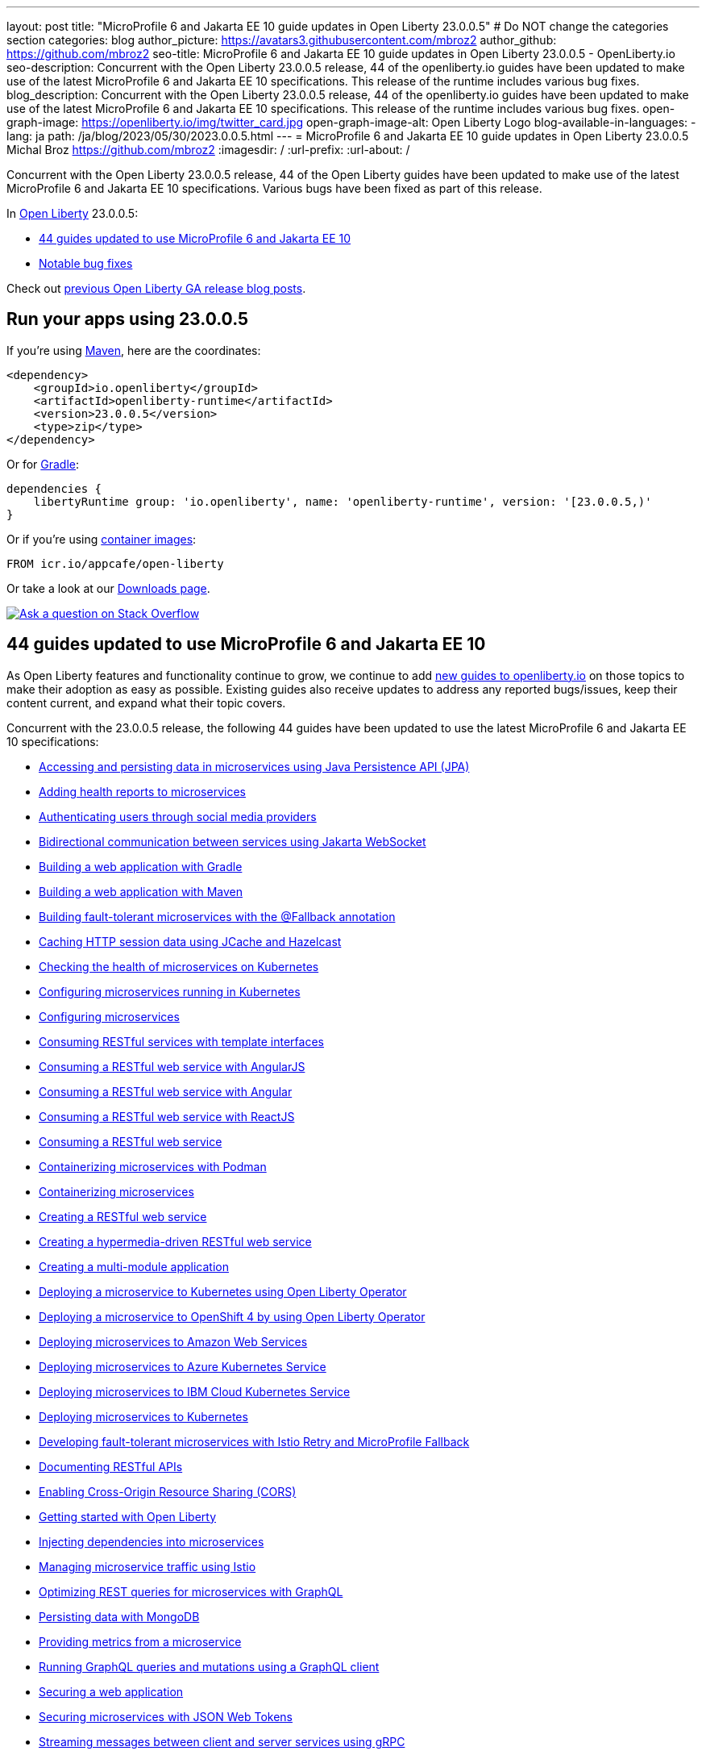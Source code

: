 ---
layout: post
title: "MicroProfile 6 and Jakarta EE 10 guide updates in Open Liberty 23.0.0.5"
# Do NOT change the categories section
categories: blog
author_picture: https://avatars3.githubusercontent.com/mbroz2
author_github: https://github.com/mbroz2
seo-title: MicroProfile 6 and Jakarta EE 10 guide updates in Open Liberty 23.0.0.5 - OpenLiberty.io
seo-description: Concurrent with the Open Liberty 23.0.0.5 release, 44 of the openliberty.io guides have been updated to make use of the latest MicroProfile 6 and Jakarta EE 10 specifications.  This release of the runtime includes various bug fixes.
blog_description: Concurrent with the Open Liberty 23.0.0.5 release, 44 of the openliberty.io guides have been updated to make use of the latest MicroProfile 6 and Jakarta EE 10 specifications.  This release of the runtime includes various bug fixes.
open-graph-image: https://openliberty.io/img/twitter_card.jpg
open-graph-image-alt: Open Liberty Logo
blog-available-in-languages:
- lang: ja
  path: /ja/blog/2023/05/30/2023.0.0.5.html
---
= MicroProfile 6 and Jakarta EE 10 guide updates in Open Liberty 23.0.0.5
Michal Broz <https://github.com/mbroz2>
:imagesdir: /
:url-prefix:
:url-about: /
//Blank line here is necessary before starting the body of the post.

Concurrent with the Open Liberty 23.0.0.5 release, 44 of the Open Liberty guides have been updated to make use of the latest MicroProfile 6 and Jakarta EE 10 specifications.  Various bugs have been fixed as part of this release.

In link:{url-about}[Open Liberty] 23.0.0.5:

* <<guides, 44 guides updated to use MicroProfile 6 and Jakarta EE 10>>
* <<bugs, Notable bug fixes>>


Check out link:{url-prefix}/blog/?search=release&search!=beta[previous Open Liberty GA release blog posts].


[#run]

== Run your apps using 23.0.0.5

If you're using link:{url-prefix}/guides/maven-intro.html[Maven], here are the coordinates:

[source,xml]
----
<dependency>
    <groupId>io.openliberty</groupId>
    <artifactId>openliberty-runtime</artifactId>
    <version>23.0.0.5</version>
    <type>zip</type>
</dependency>
----

Or for link:{url-prefix}/guides/gradle-intro.html[Gradle]:

[source,gradle]
----
dependencies {
    libertyRuntime group: 'io.openliberty', name: 'openliberty-runtime', version: '[23.0.0.5,)'
}
----

Or if you're using link:{url-prefix}/docs/latest/container-images.html[container images]:

[source]
----
FROM icr.io/appcafe/open-liberty
----

Or take a look at our link:{url-prefix}/start/[Downloads page].

[link=https://stackoverflow.com/tags/open-liberty]
image::img/blog/blog_btn_stack.svg[Ask a question on Stack Overflow, align="center"]

// // // // DO NOT MODIFY THIS COMMENT BLOCK <GHA-BLOG-TOPIC> // // // // 
// Blog issue: https://github.com/OpenLiberty/open-liberty/issues/25288
// Contact/Reviewer: ReeceNana,gkwan-ibm
// // // // // // // // 
[#guides]
== 44 guides updated to use MicroProfile 6 and Jakarta EE 10
As Open Liberty features and functionality continue to grow, we continue to add link:https://openliberty.io/guides/?search=new&key=tag[new guides to openliberty.io] on those topics to make their adoption as easy as possible.  Existing guides also receive updates to address any reported bugs/issues, keep their content current, and expand what their topic covers.

Concurrent with the 23.0.0.5 release, the following 44 guides have been updated to use the latest MicroProfile 6 and Jakarta EE 10 specifications:

        - link:https://openliberty.io/guides/jpa-intro.html[Accessing and persisting data in microservices using Java Persistence API (JPA)]
        - link:https://openliberty.io/guides/microprofile-health.html[Adding health reports to microservices]
        - link:https://openliberty.io/guides/social-media-login.html[Authenticating users through social media providers]
        - link:https://openliberty.io/guides/jakarta-websocket.html[Bidirectional communication between services using Jakarta WebSocket]
        - link:https://openliberty.io/guides/gradle-intro.html[Building a web application with Gradle]
        - link:https://openliberty.io/guides/maven-intro.html[Building a web application with Maven]
        - link:https://openliberty.io/guides/microprofile-fallback.html[Building fault-tolerant microservices with the @Fallback annotation]
        - link:https://openliberty.io/guides/sessions.html[Caching HTTP session data using JCache and Hazelcast]
        - link:https://openliberty.io/guides/kubernetes-microprofile-health.html[Checking the health of microservices on Kubernetes]
        - link:https://openliberty.io/guides/kubernetes-microprofile-config.html[Configuring microservices running in Kubernetes]
        - link:https://openliberty.io/guides/microprofile-config.html[Configuring microservices]
        - link:https://openliberty.io/guides/microprofile-rest-client.html[Consuming RESTful services with template interfaces]
        - link:https://openliberty.io/guides/rest-client-angularjs.html[Consuming a RESTful web service with AngularJS]
        - link:https://openliberty.io/guides/rest-client-angular.html[Consuming a RESTful web service with Angular]
        - link:https://openliberty.io/guides/rest-client-reactjs.html[Consuming a RESTful web service with ReactJS]
        - link:https://openliberty.io/guides/rest-client-java.html[Consuming a RESTful web service]
        - link:https://openliberty.io/guides/containerize-podman.html[Containerizing microservices with Podman]
        - link:https://openliberty.io/guides/containerize.html[Containerizing microservices]
        - link:https://openliberty.io/guides/rest-intro.html[Creating a RESTful web service]
        - link:https://openliberty.io/guides/rest-hateoas.html[Creating a hypermedia-driven RESTful web service]
        - link:https://openliberty.io/guides/maven-multimodules.html[Creating a multi-module application]
        - link:https://openliberty.io/guides/openliberty-operator-intro.html[Deploying a microservice to Kubernetes using Open Liberty Operator]
        - link:https://openliberty.io/guides/openliberty-operator-openshift.html[Deploying a microservice to OpenShift 4 by using Open Liberty Operator]
        - link:https://openliberty.io/guides/cloud-aws.html[Deploying microservices to Amazon Web Services]
        - link:https://openliberty.io/guides/cloud-azure.html[Deploying microservices to Azure Kubernetes Service]
        - link:https://openliberty.io/guides/cloud-ibm.html[Deploying microservices to IBM Cloud Kubernetes Service]
        - link:https://openliberty.io/guides/kubernetes-intro.html[Deploying microservices to Kubernetes]
        - link:https://openliberty.io/guides/microprofile-istio-retry-fallback.html[Developing fault-tolerant microservices with Istio Retry and MicroProfile Fallback]
        - link:https://openliberty.io/guides/microprofile-openapi.html[Documenting RESTful APIs]
        - link:https://openliberty.io/guides/cors.html[Enabling Cross-Origin Resource Sharing (CORS)]
        - link:https://openliberty.io/guides/getting-started.html[Getting started with Open Liberty]
        - link:https://openliberty.io/guides/cdi-intro.html[Injecting dependencies into microservices]
        - link:https://openliberty.io/guides/istio-intro.html[Managing microservice traffic using Istio]
        - link:https://openliberty.io/guides/microprofile-graphql.html[Optimizing REST queries for microservices with GraphQL]
        - link:https://openliberty.io/guides/mongodb-intro.html[Persisting data with MongoDB]
        - link:https://openliberty.io/guides/microprofile-metrics.html[Providing metrics from a microservice]
        - link:https://openliberty.io/guides/graphql-client.html[Running GraphQL queries and mutations using a GraphQL client]
        - link:https://openliberty.io/guides/security-intro.html[Securing a web application]
        - link:https://openliberty.io/guides/microprofile-jwt.html[Securing microservices with JSON Web Tokens]
        - link:https://openliberty.io/guides/grpc-intro.html[Streaming messages between client and server services using gRPC]
        - link:https://openliberty.io/guides/contract-testing.html[Testing microservices with consumer-driven contracts]
        - link:https://openliberty.io/guides/arquillian-managed.html[Testing microservices with the Arquillian managed container]
        - link:https://openliberty.io/guides/docker.html[Using Docker containers to develop microservices]
        - link:https://openliberty.io/guides/bean-validation.html[Validating constraints with microservices]


For the full list of Open Liberty guides, refer to the link:{url-prefix}/guides/[guides page].

[#bugs]
== Notable bugs fixed in this release

We’ve spent some time fixing bugs. The following sections describe just some of the issues resolved in this release. If you’re interested, here’s the  link:https://github.com/OpenLiberty/open-liberty/issues?q=label%3Arelease%3A23005+label%3A%22release+bug%22[full list of bugs fixed in 23.0.0.5].

* link:https://github.com/OpenLiberty/open-liberty/issues/24577[Memory Leak in MicroProfile OpenAPI's SchemaRegistry.current]
+
A user reported a memory leak that occurred with each application restart, where 100MB of additional memory was used each time.  The culprit ended up coming from MicroProfile OpenAPI's `SchemaRegistry` class.
+
This issue has been reported upstream to SmallRye, and has also been fixed directly in Liberty.

* link:https://github.com/OpenLiberty/open-liberty/issues/24864[HTTP/2 max frame size exceeded when compression is used]
+
When compression is configured in the `server.xml` on an `httpendpoint` and `http/2` is used, the `http/2` max frame size may be exceeded, leading to a `FRAME_SIZE_ERROR` appearing in the server's log.
+
This issue has been resolved and the `http/2` response data is now split into multiple data frames to avoid sending a data frame larger than the `http/2` max frame size of the client.

* link:https://github.com/OpenLiberty/open-liberty/issues/25010[EntryNotFoundException thrown in federated registries when using custom input/output configuration]
+
When running with `federatedRegistries-1.0`, it is possible to get an `EntryNotFoundException` when defining a non-identifier type property for the federated registries input/output mapping. This exception can occur in any of the `com.ibm.ws.security.wim.registry.util.*Bridge` classes, but the key is it originates from a `BridgeUtils.getEntityByIdentifier` call.
+
The following is an example stack:
+
[source]
----
com.ibm.websphere.security.EntryNotFoundException: CWIML1010E: The user registry operation could not be completed. The uniqueId = null and uniqueName = null attributes of the identifier object are either not valid or not defined in the back-end repository.
	at com.ibm.ws.security.registry.internal.UserRegistryWrapper.getGroupsForUser(UserRegistryWrapper.java:248)
	at web.UserRegistryServlet.handleMethodRequest(UserRegistryServlet.java:140)
	at web.UserRegistryServlet.doGet(UserRegistryServlet.java:174)
	at javax.servlet.http.HttpServlet.service(HttpServlet.java:687)
	at javax.servlet.http.HttpServlet.service(HttpServlet.java:790)
	at com.ibm.ws.webcontainer.servlet.ServletWrapper.service(ServletWrapper.java:1258)
	... 
----
+
This issue has been resolved and the method no longer throws `EntryNotFoundException`.

* link:https://github.com/OpenLiberty/open-liberty/issues/24939[`requestTiming-1.0` causes elevated (or spiking) CPU performance due to the `SlowRequestManager` ]
+
When using the `requestTiming-1.0` feature in OpenLiberty, the CPU usage is elevated. CPU impact correlates to CPU capacity. 
+
This is more obvious when a lower threshold is set for the "slow request" threshold (i.e. e.g. `\<= 15s`). Even so, may not encounter a noticeable impact depending on CPU capacity. 
+
This is also more obvious if the request has a high hung threshold or if the request is hung indefinitely and can not be terminated by by the `interruptHungRequest` attribute (leading to an indefinite hang). This allows for a bigger window of opportunity to witness any CPU spikes/elevation.
+
This issue has been resolved and the elevated CPU usage no longer occurs.

* link:https://github.com/OpenLiberty/open-liberty/issues/25152[Request Timing metrics not showing up with `mpMetrics-5.0` (when used with `requestTiming-1.0` feature).]
+
When using the `mpMetrics-5.0` and `requestTiming-1.0` features, the request timing metrics are not being provided.
+
This issue has been resolved and the expected request timing metrics are now provided.


== Get Open Liberty 23.0.0.5 now

Available through <<run,Maven, Gradle, Docker, and as a downloadable archive>>.
